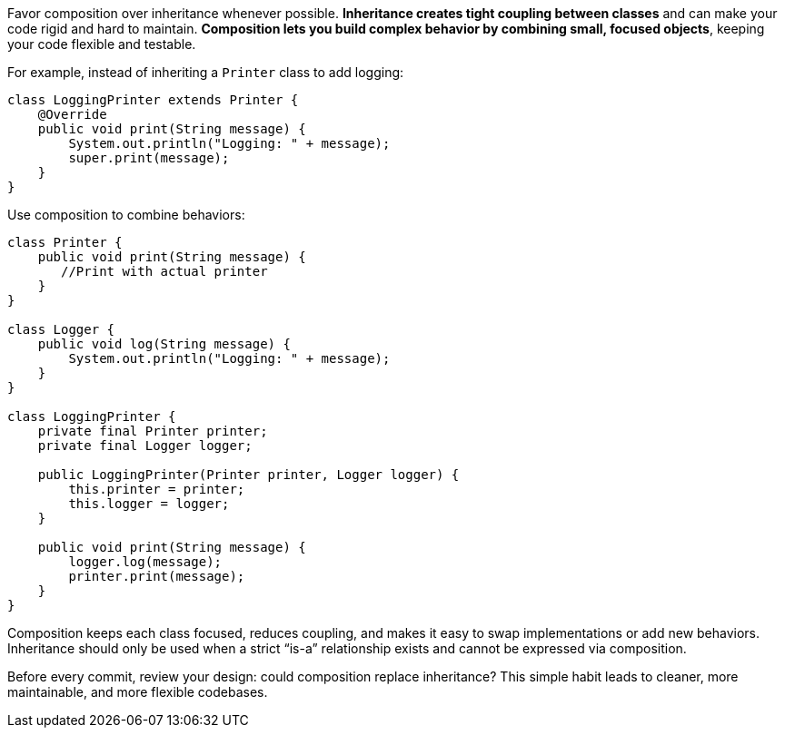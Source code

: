 Favor composition over inheritance whenever possible. **Inheritance creates tight coupling between classes** and can make your code rigid and hard to maintain. **Composition lets you build complex behavior by combining small, focused objects**, keeping your code flexible and testable.

For example, instead of inheriting a `Printer` class to add logging:

```java
class LoggingPrinter extends Printer {
    @Override
    public void print(String message) {
        System.out.println("Logging: " + message);
        super.print(message);
    }
}
```

Use composition to combine behaviors:

```java
class Printer {
    public void print(String message) {
       //Print with actual printer
    }
}

class Logger {
    public void log(String message) {
        System.out.println("Logging: " + message);
    }
}

class LoggingPrinter {
    private final Printer printer;
    private final Logger logger;

    public LoggingPrinter(Printer printer, Logger logger) {
        this.printer = printer;
        this.logger = logger;
    }

    public void print(String message) {
        logger.log(message);
        printer.print(message);
    }
}
```

Composition keeps each class focused, reduces coupling, and makes it easy to swap implementations or add new behaviors. Inheritance should only be used when a strict “is-a” relationship exists and cannot be expressed via composition.

Before every commit, review your design: could composition replace inheritance? This simple habit leads to cleaner, more maintainable, and more flexible codebases.
